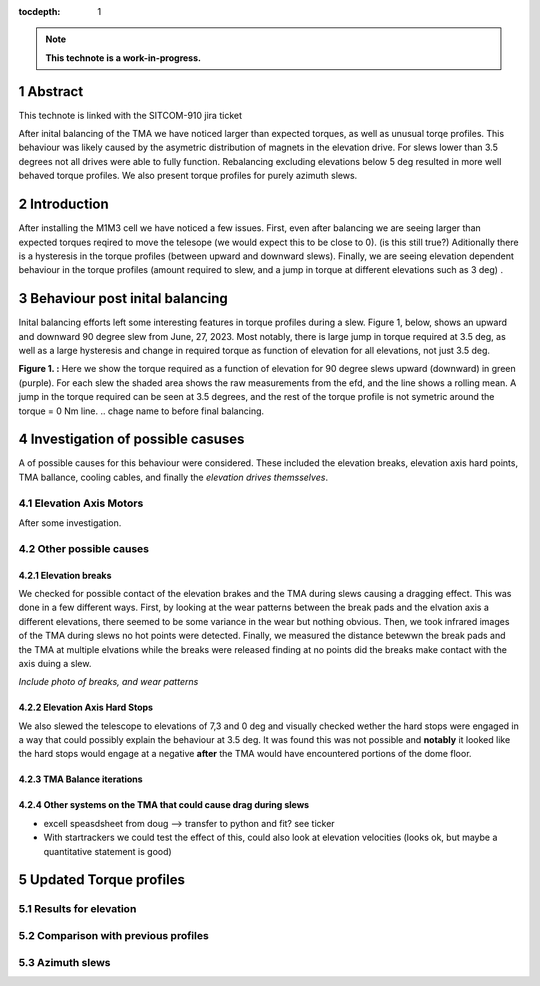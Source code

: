 :tocdepth: 1

.. sectnum::

.. Metadata such as the title, authors, and description are set in metadata.yaml

.. TODO: Delete the note below before merging new content to the main branch.

.. note::

   **This technote is a work-in-progress.**

Abstract
========

This technote is linked with the SITCOM-910 jira ticket

After inital balancing of the TMA we have noticed larger than expected torques, as well as unusual torqe profiles. This behaviour was likely caused by the asymetric distribution of magnets in the elevation drive. For slews lower than 3.5 degrees not all drives were able to fully function. Rebalancing excluding elevations below 5 deg resulted in more well behaved torque profiles. We also present torque profiles for purely azimuth slews.






Introduction
============

After installing the M1M3 cell we have noticed a few issues.
First, even after balancing we are seeing larger than expected torques reqired to move the telesope (we would expect this to be close to 0). (is this still true?)
Aditionally there is a hysteresis in the torque profiles (between upward and downward slews).
Finally, we are seeing elevation dependent behaviour in the torque profiles (amount required to slew, and a jump in torque at different elevations such as 3 deg) .

Behaviour post inital balancing
===============================

Inital balancing efforts left some interesting features in torque profiles during a slew.
Figure 1, below, shows an upward and downward 90 degree slew from June, 27, 2023.
Most notably, there is large jump in torque required at 3.5 deg, as well as a large hysteresis and change in required torque as function of elevation for all elevations, not just 3.5 deg.

.. image:: ./_static/elevation_slews_before_balancing_20230627.png

**Figure 1. :** Here we show the torque required as a function of elevation for 90 degree slews upward (downward) in green (purple). For each slew the shaded area shows the raw measurements from the efd, and the line shows a rolling mean. A jump in the torque required can be seen at 3.5 degrees, and the rest of the torque profile is not symetric around the torque = 0 Nm line.
.. chage name to before final balancing.

Investigation of possible casuses
=================================

A of possible causes for this behaviour were considered.
These included the elevation breaks, elevation axis hard points, TMA ballance, cooling cables, and finally the *elevation drives themsselves*.

Elevation Axis Motors
---------------------

After some investigation.

.. image:: ./_static/magnet_drive_zenith.png

.. image:: ./_static/magnet_drive_horizon.png

.. image:: ./_static/magnet_drive_horizon_2.png


Other possible causes
---------------------

Elevation breaks
^^^^^^^^^^^^^^^^

We checked for possible contact of the elevation brakes and the TMA during slews causing a dragging effect.
This was done in a few different ways.
First, by looking at the wear patterns between the break pads and the elvation axis a different elevations, there seemed to be some variance in the wear but nothing obvious.
Then, we took infrared images of the TMA during slews no hot points were detected.
Finally, we measured the distance betewwn the break pads and the TMA at multiple elvations while the breaks were released finding at no points did the breaks make contact with the axis duing a slew.

*Include photo of breaks, and wear patterns*

Elevation Axis Hard Stops
^^^^^^^^^^^^^^^^^^^^^^^^^^
We also slewed the telescope to elevations of 7,3 and 0 deg and visually checked wether the hard stops were engaged in a way that could possibly explain the behaviour at 3.5 deg.
It was found this was not possible and **notably** it looked like the hard stops would engage at a negative **after** the TMA would have encountered portions of the dome floor.

TMA Balance iterations
^^^^^^^^^^^^^^^^^^^^^^

Other systems on the TMA that could cause drag during slews
^^^^^^^^^^^^^^^^^^^^^^^^^^^^^^^^^^^^^^^^^^^^^^^^^^^^^^^^^^^

- excell speasdsheet from doug --> transfer to python and fit? see ticker
- With startrackers we could test the effect of this, could also look at elevation velocities (looks ok, but maybe a quantitative statement is good)


Updated Torque profiles
=======================

Results for elevation
---------------------
.. image:: ./_static/elevation_slews_after_balancing_20230630.png


Comparison with previous profiles
---------------------------------
.. image:: ./_static/elevation_slews_comparison_20230630.png

Azimuth slews
-------------

.. image:: ./_static/azimuth_slews_20230630.png


.. Make in-text citations with: :cite:`bibkey`.
.. Uncomment to use citations
.. .. rubric:: References
..
.. .. bibliography:: local.bib lsstbib/books.bib lsstbib/lsst.bib lsstbib/lsst-dm.bib lsstbib/refs.bib lsstbib/refs_ads.bib
..    :style: lsst_aa
